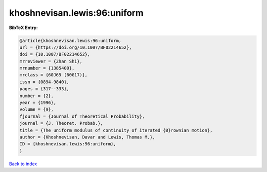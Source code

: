 khoshnevisan.lewis:96:uniform
=============================

.. :cite:t:`khoshnevisan.lewis:96:uniform`

.. bibliography:: ../../All.bib

**BibTeX Entry:**

.. code-block:: bibtex

   @article{khoshnevisan.lewis:96:uniform,
   url = {https://doi.org/10.1007/BF02214652},
   doi = {10.1007/BF02214652},
   mrreviewer = {Zhan Shi},
   mrnumber = {1385400},
   mrclass = {60J65 (60G17)},
   issn = {0894-9840},
   pages = {317--333},
   number = {2},
   year = {1996},
   volume = {9},
   fjournal = {Journal of Theoretical Probability},
   journal = {J. Theoret. Probab.},
   title = {The uniform modulus of continuity of iterated {B}rownian motion},
   author = {Khoshnevisan, Davar and Lewis, Thomas M.},
   ID = {khoshnevisan.lewis:96:uniform},
   }

`Back to index <../index>`_
